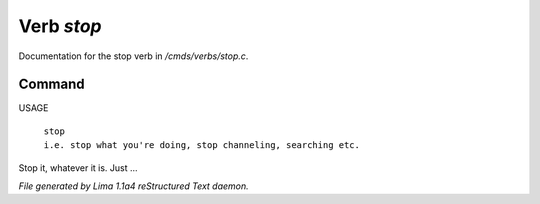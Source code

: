 Verb *stop*
************

Documentation for the stop verb in */cmds/verbs/stop.c*.

Command
=======

USAGE

 |  ``stop``
 |  ``i.e. stop what you're doing, stop channeling, searching etc.``

Stop it, whatever it is. Just ...

.. TAGS: RST



*File generated by Lima 1.1a4 reStructured Text daemon.*
